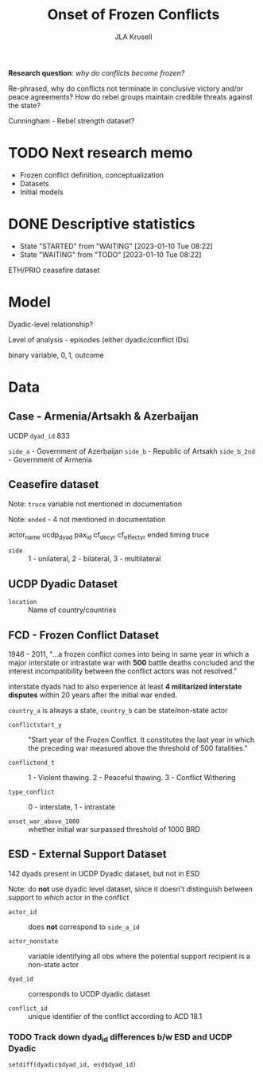 #+TITLE: Onset of Frozen Conflicts
#+AUTHOR: JLA Krusell


*Research question*: /why do conflicts become frozen?/

Re-phrased, why do conflicts not terminate in conclusive victory
and/or peace agreements? How do rebel groups maintain credible threats
against the state?

Cunningham - Rebel strength dataset?

* TODO Next research memo

- Frozen conflict definition, conceptualization
- Datasets
- Initial models


* DONE Descriptive statistics
CLOSED: [2023-01-10 Tue 08:23]

- State "STARTED"    from "WAITING"    [2023-01-10 Tue 08:22]
- State "WAITING"    from "TODO"       [2023-01-10 Tue 08:22]
ETH/PRIO ceasefire dataset

* Model

Dyadic-level relationship?

Level of analysis - episodes (either dyadic/conflict IDs)

binary variable, ${0, 1}$, outcome

\begin{equation}
y_{ij} & \sim \text{Binomial}(\pi_{ij}) \\

\end{equation}

* Data

** Case - Armenia/Artsakh & Azerbaijan

UCDP =dyad_id= 833

=side_a= - Government of Azerbaijan
=side_b= - Republic of Artsakh
=side_b_2nd= - Government of Armenia

** Ceasefire dataset

Note: =truce= variable not mentioned in documentation

Note: =ended= - 4 not mentioned in documentation

actor_name
ucdp_dyad
pax_id
cf_dec_yr
cf_effect_yr
ended
timing
truce

- =side= :: 1 - unilateral, 2 - bilateral, 3 - multilateral

** UCDP Dyadic Dataset

- =location= :: Name of country/countries

** FCD - Frozen Conflict Dataset

1946 - 2011, "...a frozen conflict comes into being in same year in
which a major interstate or intrastate war with *500* battle deaths
concluded and the interest incompatibility between the conflict actors
was not resolved."

interstate dyads had to also experience at least *4 militarized
interstate disputes* within 20 years after the initial war ended.

=country_a= is always a state, =country_b= can be state/non-state actor

- =conflictstart_y= :: "Start year of the Frozen Conflict. It
  constitutes the last year in which the preceding war measured above
  the threshold of 500 fatalities."

- =conflictend_t= :: 1 - Violent thawing. 2 - Peaceful thawing. 3 -
  Conflict Withering

- =type_conflict= :: 0 - interstate, 1 - intrastate

- =onset_war_above_1000= :: whether initial war surpassed threshold of
  1000 BRD


** ESD - External Support Dataset

142 dyads present in UCDP Dyadic dataset, but not in ESD

Note: do *not* use dyadic level dataset, since it doesn't distinguish
between support to /which/ actor in the conflict

- =actor_id= :: does *not* correspond to =side_a_id=

- =actor_nonstate= :: variable identifying all obs where the potential
  support recipient is a non-state actor

- =dyad_id= :: corresponds to UCDP dyadic dataset

- =conflict_id= :: unique identifier of the conflict according to ACD 18.1

*** TODO Track down dyad_id differences b/w ESD and UCDP Dyadic

=setdiff(dyadic$dyad_id, esd$dyad_id)=
